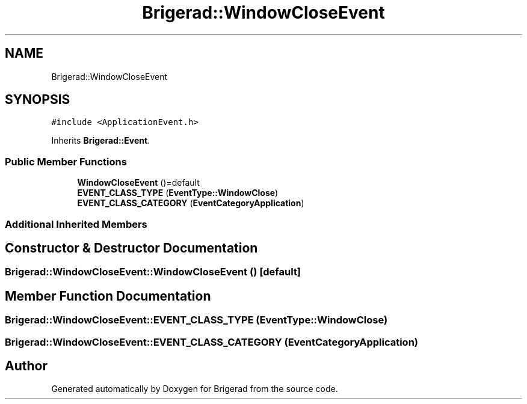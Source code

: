 .TH "Brigerad::WindowCloseEvent" 3 "Sun Feb 7 2021" "Version 0.2" "Brigerad" \" -*- nroff -*-
.ad l
.nh
.SH NAME
Brigerad::WindowCloseEvent
.SH SYNOPSIS
.br
.PP
.PP
\fC#include <ApplicationEvent\&.h>\fP
.PP
Inherits \fBBrigerad::Event\fP\&.
.SS "Public Member Functions"

.in +1c
.ti -1c
.RI "\fBWindowCloseEvent\fP ()=default"
.br
.ti -1c
.RI "\fBEVENT_CLASS_TYPE\fP (\fBEventType::WindowClose\fP)"
.br
.ti -1c
.RI "\fBEVENT_CLASS_CATEGORY\fP (\fBEventCategoryApplication\fP)"
.br
.in -1c
.SS "Additional Inherited Members"
.SH "Constructor & Destructor Documentation"
.PP 
.SS "Brigerad::WindowCloseEvent::WindowCloseEvent ()\fC [default]\fP"

.SH "Member Function Documentation"
.PP 
.SS "Brigerad::WindowCloseEvent::EVENT_CLASS_TYPE (\fBEventType::WindowClose\fP)"

.SS "Brigerad::WindowCloseEvent::EVENT_CLASS_CATEGORY (\fBEventCategoryApplication\fP)"


.SH "Author"
.PP 
Generated automatically by Doxygen for Brigerad from the source code\&.

